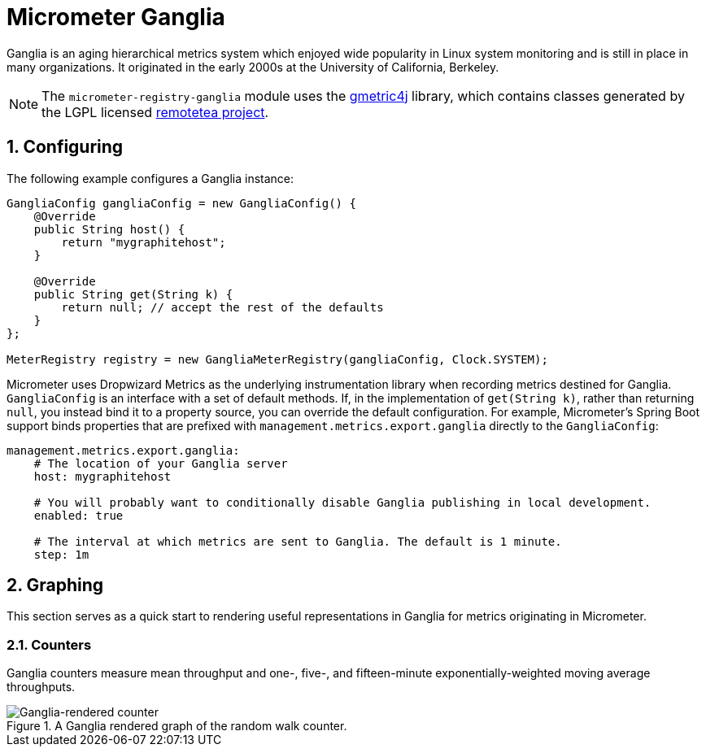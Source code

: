 [[micrometer-ganglia]]
= Micrometer Ganglia
:sectnums:
:system: ganglia

Ganglia is an aging hierarchical metrics system which enjoyed wide popularity in Linux system monitoring and is still in place in many organizations. It originated in the early 2000s at the University of California, Berkeley.

NOTE: The `micrometer-registry-ganglia` module uses the https://github.com/ganglia/gmetric4j[gmetric4j] library, which contains classes generated by the LGPL licensed https://sourceforge.net/projects/remotetea/[remotetea project].


[[configuring]]
== Configuring

The following example configures a Ganglia instance:

[source,java]
----
GangliaConfig gangliaConfig = new GangliaConfig() {
    @Override
    public String host() {
        return "mygraphitehost";
    }

    @Override
    public String get(String k) {
        return null; // accept the rest of the defaults
    }
};

MeterRegistry registry = new GangliaMeterRegistry(gangliaConfig, Clock.SYSTEM);
----

Micrometer uses Dropwizard Metrics as the underlying instrumentation library when recording metrics destined for Ganglia. `GangliaConfig` is an interface with a set of default methods. If, in the implementation of `get(String k)`, rather than returning `null`, you  instead bind it to a property source, you can override the default configuration. For example, Micrometer's Spring Boot support binds properties that are prefixed with `management.metrics.export.ganglia` directly to the `GangliaConfig`:

[source,yml]
----
management.metrics.export.ganglia:
    # The location of your Ganglia server
    host: mygraphitehost

    # You will probably want to conditionally disable Ganglia publishing in local development.
    enabled: true

    # The interval at which metrics are sent to Ganglia. The default is 1 minute.
    step: 1m
----


[[graphing]]
== Graphing

This section serves as a quick start to rendering useful representations in Ganglia for metrics originating in Micrometer.

[[counters]]
=== Counters

Ganglia counters measure mean throughput and one-, five-, and fifteen-minute exponentially-weighted moving average throughputs.

.A Ganglia rendered graph of the random walk counter.
image::img/ganglia-counter.png[Ganglia-rendered counter]
